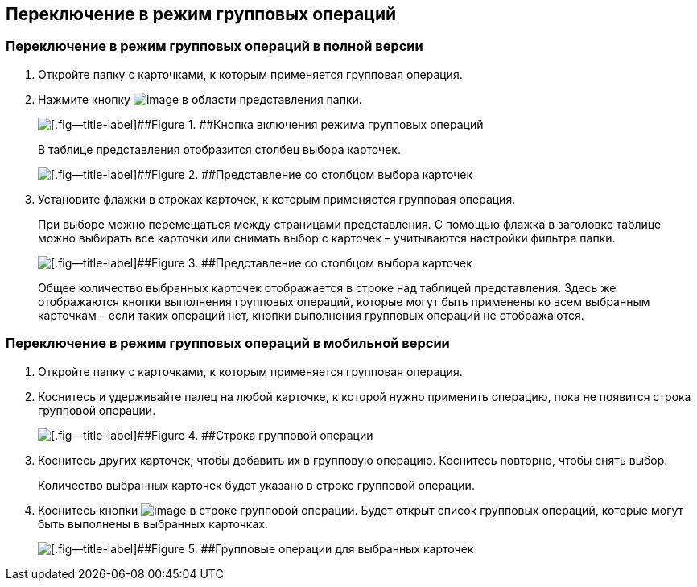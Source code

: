 
== Переключение в режим групповых операций

=== Переключение в режим групповых операций в полной версии

. Откройте папку с карточками, к которым применяется групповая операция.
. Нажмите кнопку image:buttons/batchMode.png[image] в области представления папки.
+
image::groupOperations.png[[.fig--title-label]##Figure 1. ##Кнопка включения режима групповых операций]
+
В таблице представления отобразится столбец выбора карточек.
+
image::groupOperationsMode.png[[.fig--title-label]##Figure 2. ##Представление со столбцом выбора карточек]
. Установите флажки в строках карточек, к которым применяется групповая операция.
+
При выборе можно перемещаться между страницами представления. С помощью флажка в заголовке таблице можно выбирать все карточки или снимать выбор с карточек – учитываются настройки фильтра папки.
+
image::groupOperationsSelected.png[[.fig--title-label]##Figure 3. ##Представление со столбцом выбора карточек]
+
Общее количество выбранных карточек отображается в строке над таблицей представления. Здесь же отображаются кнопки выполнения групповых операций, которые могут быть применены ко всем выбранным карточкам – если таких операций нет, кнопки выполнения групповых операций не отображаются.

=== Переключение в режим групповых операций в мобильной версии

. Откройте папку с карточками, к которым применяется групповая операция.
. Коснитесь и удерживайте палец на любой карточке, к которой нужно применить операцию, пока не появится строка групповой операции.
+
image::groupModeEnableOnMobile.png[[.fig--title-label]##Figure 4. ##Строка групповой операции]
. Коснитесь других карточек, чтобы добавить их в групповую операцию. Коснитесь повторно, чтобы снять выбор.
+
Количество выбранных карточек будет указано в строке групповой операции.
. Коснитесь кнопки image:buttons/verticalDots.png[image] в строке групповой операции. Будет открыт список групповых операций, которые могут быть выполнены в выбранных карточках.
+
image::groupModeOnMobile.png[[.fig--title-label]##Figure 5. ##Групповые операции для выбранных карточек]

